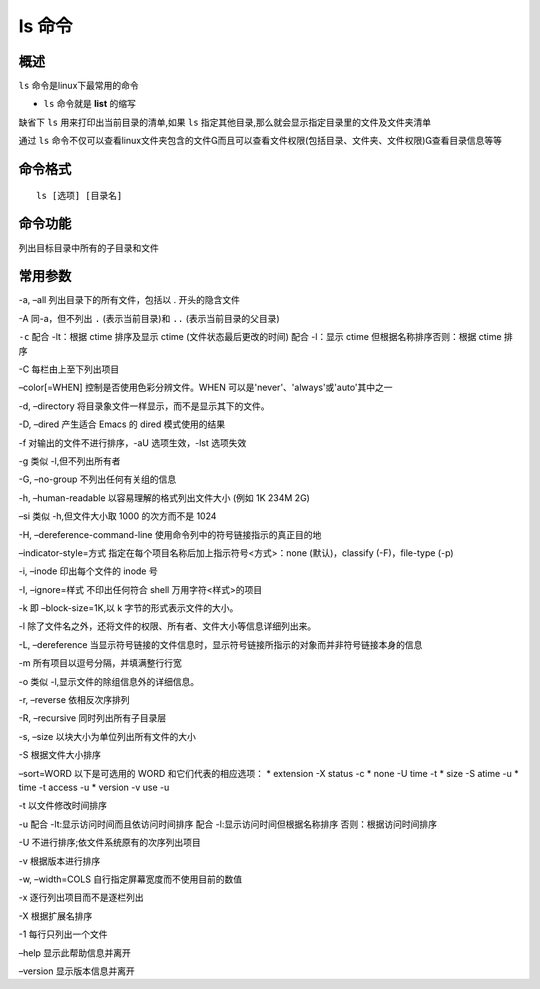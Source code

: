 ls 命令
============

概述
------
``ls`` 命令是linux下最常用的命令

* ``ls`` 命令就是 **list** 的缩写

缺省下 ``ls`` 用来打印出当前目录的清单,如果 ``ls`` 指定其他目录,那么就会显示指定目录里的文件及文件夹清单

通过 ``ls`` 命令不仅可以查看linux文件夹包含的文件而且可以查看文件权限(包括目录、文件夹、文件权限)查看目录信息等等

命令格式
---------

::

   ls [选项] [目录名]

命令功能
---------

列出目标目录中所有的子目录和文件

常用参数
----------

-a, –all 列出目录下的所有文件，包括以 . 开头的隐含文件


-A 同-a，但不列出 ``.`` (表示当前目录)和 ``..`` (表示当前目录的父目录)

``-c``  配合 -lt：根据 ctime 排序及显示 ctime (文件状态最后更改的时间)
配合 -l：显示 ctime 但根据名称排序否则：根据 ctime 排序

-C 每栏由上至下列出项目

–color[=WHEN] 控制是否使用色彩分辨文件。WHEN 可以是'never'、'always'或'auto'其中之一

-d, –directory 将目录象文件一样显示，而不是显示其下的文件。

-D, –dired 产生适合 Emacs 的 dired 模式使用的结果

-f 对输出的文件不进行排序，-aU 选项生效，-lst 选项失效

-g 类似 -l,但不列出所有者

-G, –no-group 不列出任何有关组的信息

-h, –human-readable 以容易理解的格式列出文件大小 (例如 1K 234M 2G)

–si 类似 -h,但文件大小取 1000 的次方而不是 1024

-H, –dereference-command-line 使用命令列中的符号链接指示的真正目的地

–indicator-style=方式 指定在每个项目名称后加上指示符号<方式>：none (默认)，classify (-F)，file-type (-p)

-i, –inode 印出每个文件的 inode 号

-I, –ignore=样式 不印出任何符合 shell 万用字符<样式>的项目

-k 即 –block-size=1K,以 k 字节的形式表示文件的大小。

-l 除了文件名之外，还将文件的权限、所有者、文件大小等信息详细列出来。

-L, –dereference 当显示符号链接的文件信息时，显示符号链接所指示的对象而并非符号链接本身的信息

-m 所有项目以逗号分隔，并填满整行行宽

-o 类似 -l,显示文件的除组信息外的详细信息。   

-r, –reverse 依相反次序排列

-R, –recursive 同时列出所有子目录层

-s, –size 以块大小为单位列出所有文件的大小

-S 根据文件大小排序

–sort=WORD 以下是可选用的 WORD 和它们代表的相应选项：
* extension -X status -c
* none -U time -t
* size -S atime -u
* time -t access -u
* version -v use -u

-t 以文件修改时间排序

-u 配合 -lt:显示访问时间而且依访问时间排序
配合 -l:显示访问时间但根据名称排序
否则：根据访问时间排序

-U 不进行排序;依文件系统原有的次序列出项目

-v 根据版本进行排序

-w, –width=COLS 自行指定屏幕宽度而不使用目前的数值

-x 逐行列出项目而不是逐栏列出

-X 根据扩展名排序

-1 每行只列出一个文件

–help 显示此帮助信息并离开

–version 显示版本信息并离开